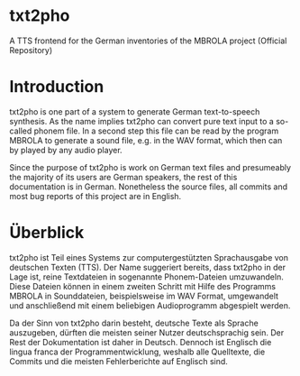 * txt2pho

A TTS frontend for the German inventories of the MBROLA project
(Official Repository)

* Introduction

txt2pho is one part of a system to generate German text-to-speech
synthesis. As the name implies txt2pho can convert pure text input to a
so-called phonem file. In a second step this file can be read by the
program MBROLA to generate a sound file, e.g. in the WAV format, which
then can by played by any audio player.

Since the purpose of txt2pho is work on German text files and
presumeably the majority of its users are German speakers, the rest of
this documentation is in German. Nonetheless the source files, all
commits and most bug reports of this project are in English.

* Überblick

txt2pho ist Teil eines Systems zur computergestützten Sprachausgabe von
deutschen Texten (TTS). Der Name suggeriert bereits, dass txt2pho in der
Lage ist, reine Textdateien in sogenannte Phonem-Dateien umzuwandeln.
Diese Dateien können in einem zweiten Schritt mit Hilfe des Programms
MBROLA in Sounddateien, beispielsweise im WAV Format, umgewandelt und
anschließend mit einem beliebigen Audioprogramm abgespielt werden.

Da der Sinn von txt2pho darin besteht, deutsche Texte als Sprache
auszugeben, dürften die meisten seiner Nutzer deutschsprachig sein. Der
Rest der Dokumentation ist daher in Deutsch. Dennoch ist Englisch die
lingua franca der Programmentwicklung, weshalb alle Quelltexte, die
Commits und die meisten Fehlerberichte auf Englisch sind.
